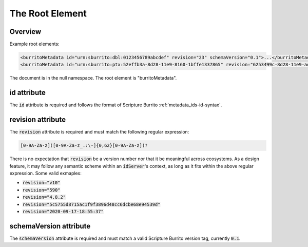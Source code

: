 .. _metadata_root:

################
The Root Element
################


Overview
--------

Example root elements:

.. code-block:: xml

   <burritoMetadata id="urn:sburrito:dbl:0123456789abcdef" revision="23" schemaVersion="0.1">...</burritoMetadata>
   <burritoMetadata id="urn:sburrito:ptx:52effb3a-8d28-11e9-8160-1bffe1337865" revision="6253499c-8d28-11e9-ad73-8735b9c61064" schemaVersion="0.1">...</burritoMetadata>

The document is in the null namespace. The root element is "burritoMetadata".

id attribute
-------------

The :code:`id` attribute is required and follows the format of Scripture Burrito :ref:`metadata_ids-id-syntax`.

revision attribute
------------------

The :code:`revision` attribute is required and must match the following regular expression:

.. code-block:: none

    [0-9A-Za-z]([0-9A-Za-z_.:\-]{0,62}[0-9A-Za-z])?

There is no expectation that :code:`revision` be a version number nor that it be meaningful across ecosystems. As a design feature, it may follow any semantic scheme within an :code:`idServer`'s context, as long as it fits within the above regular expression. Some valid exmaples:

* :code:`revision="v10"`
* :code:`revision="590"`
* :code:`revision="4.8.2"`
* :code:`revision="5c5755d8715ac1f9f3896d48cc6dcbe68e94539d"`
* :code:`revision="2020-09-17-18:55:37"`

schemaVersion attribute
-----------------------

The :code:`schemaVersion` attribute is required and must match a valid Scripture Burrito version tag, currently :code:`0.1`.
